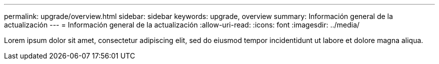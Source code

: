 ---
permalink: upgrade/overview.html 
sidebar: sidebar 
keywords: upgrade, overview 
summary: Información general de la actualización 
---
= Información general de la actualización
:allow-uri-read: 
:icons: font
:imagesdir: ../media/


[role="lead"]
Lorem ipsum dolor sit amet, consectetur adipiscing elit, sed do eiusmod tempor incidentidunt ut labore et dolore magna aliqua.

